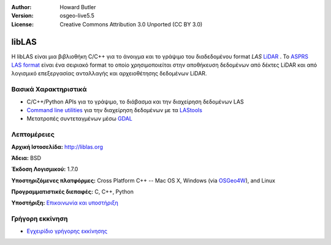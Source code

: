 :Author: Howard Butler
:Version: osgeo-live5.5
:License: Creative Commons Attribution 3.0 Unported  (CC BY 3.0)

.. _liblas-overview-el:

.. image:: ../../images/project_logos/logo-libLAS.png
  :alt: project logo
  :align: right
  :target: http://liblas.org/


libLAS
================================================================================

Η libLAS είναι μια βιβλιοθήκη C/C++ για το άνοιγμα και το γράψιμο του διαδεδομένου format `LAS`
`LiDAR`_ . Το `ASPRS LAS format`_ είναι ένα σειριακό format το οποίο χρησιμοποιείται στην αποθήκευση δεδομένων από δέκτες
LiDAR και από λογισμικό επεξεργασίας ανταλλαγής και αρχειοθέτησης δεδομένων LiDAR.


Βασικά Χαρακτηριστικά
--------------------------------------------------------------------------------

* C/C++/Python APIs για το γράψιμο, το διάβασμα και την διαχείρηση δεδομένων LAS
* `Command line utilities`_ για την διαχείρηση δεδομένων με τα `LAStools`_
* Μετατροπές συντεταγμένων μέσω `GDAL <http://gdal.org>`__

Λεπτομέρειες
--------------------------------------------------------------------------------
 
**Αρχική Ιστοσελίδα:** http://liblas.org

**Άδεια:** BSD

**Έκδοση Λογισμικού:** 1.7.0

**Υποστηριζόμενες πλατφόρμες:** Cross Platform C++ -- Mac OS X, Windows (via `OSGeo4W`_), and Linux

**Προγραμματιστικές διεπαφές:** C, C++, Python

**Υποστήριξη:** `Επικοινωνία και υποστήριξη <http://liblas.org/community.html>`_

Γρήγορη εκκίνηση
--------------------------------------------------------------------------------

* `Εγχειρίδιο γρήγορης εκκίνησης <http://liblas.org/start.html>`_

.. _`LIDAR`: http://en.wikipedia.org/wiki/LIDAR
.. _`LAStools`: http://www.cs.unc.edu/~isenburg/lastools/
.. _`LAS Format`: http://www.lasformat.org/
.. _`ASPRS Standards Committee`: http://www.asprs.org/society/committees/standards/lidar_exchange_format.html
.. _`ASPRS LAS format`: http://www.asprs.org/society/committees/standards/lidar_exchange_format.html
.. _`Command line utilities`: http://liblas.org/utilities/index.html
.. _`OSGeo4W`: http://trac.osgeo.org/osgeo4w/
